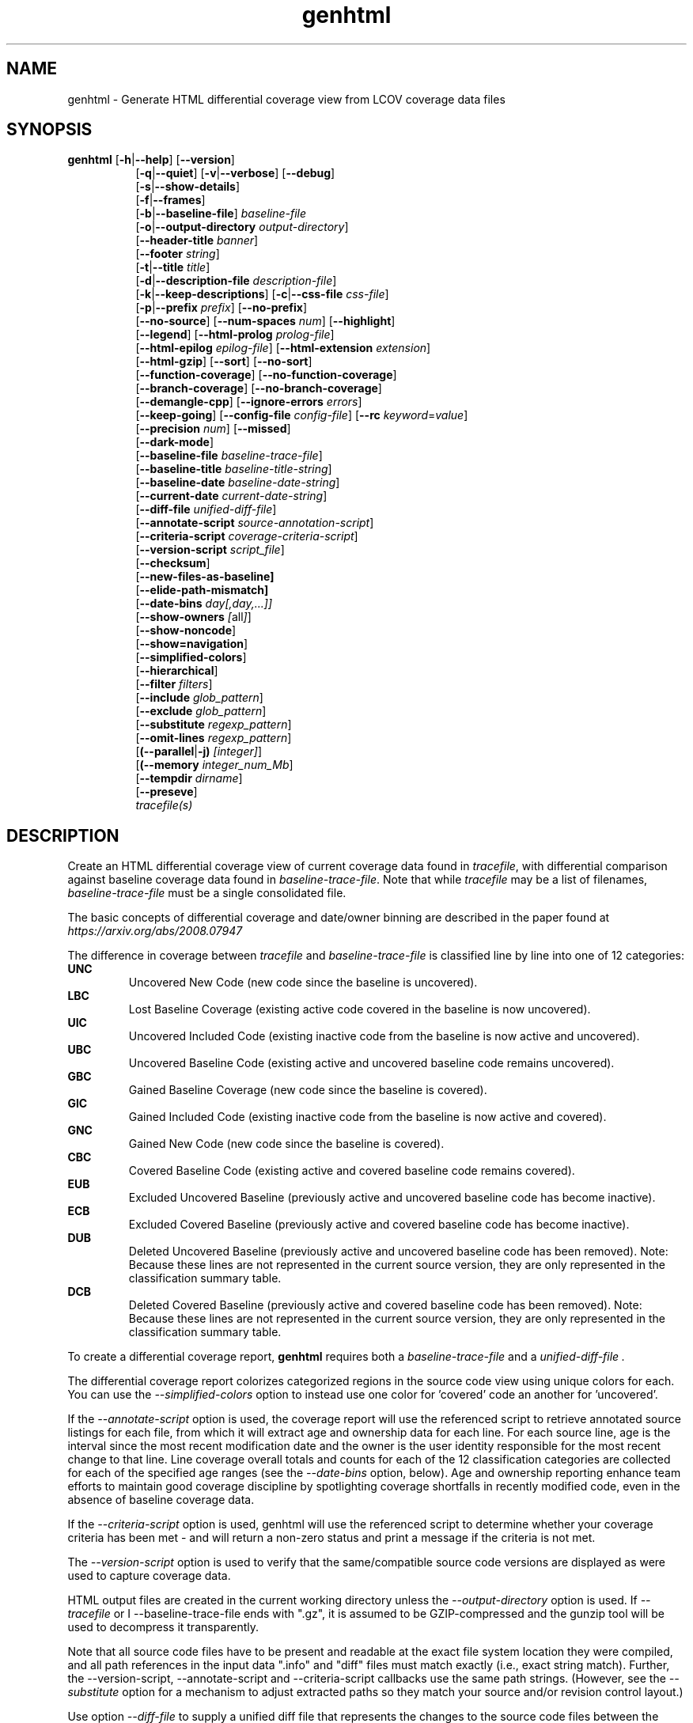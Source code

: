 .TH genhtml 1 "LCOV 1.16" 2022\-06\-02 "User Manuals"
.SH NAME
genhtml \- Generate HTML differential coverage view from LCOV coverage data files
.SH SYNOPSIS
.B genhtml
.RB [ \-h | \-\-help ]
.RB [ \-\-version ]
.RS 8
.br
.RB [ \-q | \-\-quiet ]
.RB [ \-v | \-\-verbose ]
.RB [ \-\-debug ]
.br
.RB [ \-s | \-\-show\-details ]
.br
.RB [ \-f | \-\-frames ]
.br
.RB [ \-b | \-\-baseline\-file ]
.IR baseline\-file
.br
.RB [ \-o | \-\-output\-directory
.IR output\-directory ]
.br
.RB [ \-\-header-title
.IR banner ]
.br
.RB [ \-\-footer
.IR string ]
.br
.RB [ \-t | \-\-title
.IR title ]
.br
.RB [ \-d | \-\-description\-file
.IR description\-file ]
.br
.RB [ \-k | \-\-keep\-descriptions ]
.RB [ \-c | \-\-css\-file
.IR css\-file ]
.br
.RB [ \-p | \-\-prefix
.IR prefix ]
.RB [ \-\-no\-prefix ]
.br
.RB [ \-\-no\-source ]
.RB [ \-\-num\-spaces
.IR num ]
.RB [ \-\-highlight ]
.br
.RB [ \-\-legend ]
.RB [ \-\-html\-prolog
.IR prolog\-file ]
.br
.RB [ \-\-html\-epilog
.IR epilog\-file ]
.RB [ \-\-html\-extension
.IR extension ]
.br
.RB [ \-\-html\-gzip ]
.RB [ \-\-sort ]
.RB [ \-\-no\-sort ]
.br
.RB [ \-\-function\-coverage ]
.RB [ \-\-no\-function\-coverage ]
.br
.RB [ \-\-branch\-coverage ]
.RB [ \-\-no\-branch\-coverage ]
.br
.RB [ \-\-demangle\-cpp ]
.RB [ \-\-ignore\-errors
.IR errors  ]
.br
.RB [ \-\-keep\-going ]
.RB [ \-\-config\-file
.IR config\-file ]
.RB [ \-\-rc
.IR keyword = value ]
.br
.RB [ \-\-precision
.IR num ]
.RB [ \-\-missed ]
.br
.RB [ \-\-dark-mode ]
.br
.RB [ \-\-baseline\-file
.IR baseline\-trace\-file ]
.br
.RB [ \-\-baseline\-title
.IR baseline\-title\-string ]
.br
.RB [ \-\-baseline\-date
.IR baseline\-date\-string ]
.br
.RB [ \-\-current\-date
.IR current\-date\-string ]
.br
.RB [ \-\-diff\-file
.IR unified\-diff\-file ]
.br
.RB [ \-\-annotate\-script
.IR source\-annotation\-script ]
.br
.RB [ \-\-criteria\-script
.IR coverage\-criteria\-script ]
.br
.RB [ \-\-version\-script
.IR script_file  ]
.br
.RB [ \-\-checksum ]
.br
.RB [ \-\-new\-files\-as\-baseline]
.br
.RB [ \-\-elide\-path\-mismatch]
.br
.RB [ \-\-date\-bins
.IR day[,day,...]]
.br
.RB [ \-\-show\-owners
.IR [ all ] ]
.br
.RB [ \-\-show\-noncode ]
.br
.RB [ \-\-show\=navigation ]
.br
.RB [ \-\-simplified-colors ]
.br
.RB [ \-\-hierarchical ]
.br
.RB [ \-\-filter
.IR filters ]
.br
.RB [ \-\-include
.IR glob_pattern ]
.br
.RB [ \-\-exclude
.IR glob_pattern ]
.br
.RB [ \-\-substitute
.IR regexp_pattern ]
.br
.RB [ \-\-omit\-lines
.IR regexp_pattern ]
.br
.RB [ (\-\-parallel | -j)
.IR [integer] ]
.br
.RB [ (\-\-memory
.IR integer_num_Mb ]
.br
.RB [ \-\-tempdir
.IR dirname ]
.br
.RB [ \-\-preseve ]
.br
.IR tracefile(s)
.RE
.SH DESCRIPTION
Create an HTML differential coverage view of current coverage data found in
.IR tracefile ,
with differential comparison against baseline coverage data found in
.IR baseline\-trace\-file .
Note that while
.I tracefile
may be a list of filenames,
.I baseline\-trace\-file
must be a single consolidated file.

The basic concepts of differential coverage and date/owner binning are described in the paper found at
.I https://arxiv.org/abs/2008.07947

The difference in coverage between
.I tracefile
and
.I baseline\-trace\-file
is classified line by line into one of 12 categories:
.RE
.B UNC
.RS
Uncovered New Code (new code since the baseline is uncovered).
.RE
.B LBC
.RS
Lost Baseline Coverage (existing active code covered in the baseline is now uncovered).
.RE
.B UIC
.RS
Uncovered Included Code (existing inactive code from the baseline is now active and uncovered).
.RE
.B UBC
.RS
Uncovered Baseline Code (existing active and uncovered baseline code remains uncovered).
.RE
.B GBC
.RS
Gained Baseline Coverage (new code since the baseline is covered).
.RE
.B GIC
.RS
Gained Included Code (existing inactive code from the baseline is now active and covered).
.RE
.B GNC
.RS
Gained New Code (new code since the baseline is covered).
.RE
.B CBC
.RS
Covered Baseline Code (existing active and covered baseline code remains covered).
.RE
.B EUB
.RS
Excluded Uncovered Baseline (previously active and uncovered baseline code has become inactive).
.RE
.B ECB
.RS
Excluded Covered Baseline (previously active and covered baseline code has become inactive).
.RE
.B DUB
.RS
Deleted Uncovered Baseline (previously active and uncovered baseline code has been removed).
Note: Because these lines are not represented in the current source version, they are only
represented in the classification summary table.
.RE
.B DCB
.RS
Deleted Covered Baseline (previously active and covered baseline code has been removed).
Note: Because these lines are not represented in the current source version, they are only
represented in the classification summary table.
.RE

To create a differential coverage report,
.B genhtml
requires both a
.I baseline\-trace\-file
and a
.I unified\-diff\-file .

The differential coverage report colorizes categorized regions in the source code view using unique colors for each.  You can use the
.I \-\-simplified\-colors
option to instead use one color for 'covered' code an another for 'uncovered'.

If the
.I \-\-annotate\-script
option is used, the coverage report will use the referenced script to retrieve annotated
source listings for each file, from which it will extract age and ownership data for each
line.  For each source line, age is the interval since the most recent modification date
and the owner is the user identity responsible for the most recent change to that line.
Line coverage overall totals and counts for each of the 12 classification categories are
collected for each of the specified age ranges (see the
.I \-\-date\-bins
option, below).  Age and ownership reporting enhance team efforts to maintain good
coverage discipline by spotlighting coverage shortfalls in recently modified code, even
in the absence of baseline coverage data.

If the
.I \-\-criteria\-script
option is used, genhtml will use the referenced script to determine whether your coverage criteria has been met - and will return a non\-zero status and print a message if the criteria is not met.

The
.I \-\-version\-script
option is used to verify that the same/compatible source code versions are displayed as were used to capture coverage data.

HTML output files are created in the current working directory unless the
.I \-\-output\-directory
option is used. If
.I \-\-tracefile
or
I \-\-baseline\-trace\-file
ends with ".gz", it is assumed to be GZIP\-compressed and the gunzip tool
will be used to decompress it transparently.

Note that all source code files have to be present and readable at the
exact file system location they were compiled, and all path references in the input data ".info" and "diff" files must match exactly (i.e., exact string match).  Further, the \-\-version\-script, \-\-annotate\-script and \-\-criteria\-script callbacks use the same path strings. (However, see the
.I \-\- substitute
option for a mechanism to adjust extracted paths so they match your source and/or revision control layout.)

Use option
.I \-\-diff\-file
to supply a unified diff file that represents the changes to the source
code files between the version used to compile and capture the baseline
trace files, and the version used to compile and capture the current
trace files.

Use option
.I \-\-css\-file
to modify layout and colors of the generated HTML output. Files are
marked in different colors depending on the associated coverage rate. By
default, the coverage limits for low, medium and high coverage are set to
0\-75%, 75\-90% and 90\-100% percent respectively. To change these
values, use configuration file options
.IR genhtml_hi_limit " and " genhtml_med_limit .

Also note that when displaying percentages, 0% and 100% are only printed when
the values are exactly 0% and 100% respectively. Other values which would
conventionally be rounded to 0% or 100% are instead printed as nearest
non\-boundary value. This behavior is in accordance with that of the
.BR gcov (1)
tool.

.SH OPTIONS
.B \-h
.br
.B \-\-help
.RS
Print a short help text, then exit.

.RE
.B \-\-version
.RS
Print version number, then exit.

.RE
.B \-v
.br
.B \-\-verbose
.RS
Increment informational message verbosity.  This is mainly used for script and/or flow debugging - e.g., to figure out which data file are found, where.
Also see the \-\-quiet flag.

.RE
.B \-q
.br
.B \-\-quiet
.RS
Decrement informational message verbosity.

Decreased verbosity will suppress 'progress' messages for example - while error and warning messages will continue to be printed.

.RE
.B \-\-debug
.RS
Increment 'debug messages' verbosity.  This is useful primarily to developers who want to enhance the lcov tool suite.

.RE
.B \-\-hierarchical
.RS
Generate an hierarchical HTML report - which follows the directory
structure of the source code.

The default is to generate a three-level HTML report:
.RS
.IP top\-level 0.4i
containing table of directories,
.IP directory
 containing table of source files in that directory, and
.IP source file detail
containing annotated source code.
.RE

When the
.I \-\-hierarchical
flag is set, then the HTML report will show the directory structure of the source code, to the common root.
Note that some 'directory' pages will hold both a table of child subdirectories as well as a table of source files contained within this directory.

.RE
.B \-f
.br
.B \-\-frames
.RS
Use HTML frames for source code view.

If enabled, a frameset is created for each source code file, providing
an overview of the source code as a "clickable" image. Note that this
option will slow down output creation noticeably because each source
code character has to be inspected once. Note also that the GD.pm Perl
module has to be installed for this option to work (it may be obtained
from http://www.cpan.org).

.RE
.B \-s
.br
.B \-\-show\-details
.RS
Generate detailed directory view.

When this option is enabled,
.B genhtml
generates two versions of each
file view. One containing the standard information plus a link to a
"detailed" version. The latter additionally contains information about
which test case covered how many lines of each source file.

.RE
.BI "\-b " baseline\-trace\-file
.br
.BI "\-\-baseline\-file " baseline\-trace\-file
.RS
Use data in
.I baseline\-trace\-file
as coverage baseline.

The tracefile specified by
.I baseline\-trace\-file
 is read and used as the baseline for classifying the change in coverage represented by the coverage counts in
.IR tracefile .

Note that you must specfiy
.I \-\-diff\-file unfied\-diff\-file
when you specify
.I \-\-baseline\-file .
Both are needed for differential coverage categorization.

.RE
.BI "\-\-baseline\-title " baseline\-title\-string
.RS
Use the
.I baseline\-title\-string
as the descriptive label for the source of coverage baseline data.

.RE
.BI "\-\-baseline\-date " baseline\-date\-string
.RS
Use the
.I baseline\-date\-string
as the collection date for the coverage baseline data.
If this argument is not specified, the default is to use the creation time of the
.I baseline\-trace\-file
as the baseline date.

.RE
.BI "\-\-current\-date " current\-date\-string
.RS
Use the
.I current\-date\-string
as the collection date for the coverage baseline data.
If this argument is not specified, the default is to use the creation time of the
.I current\-trace\-file.

.RE
.BI "\-\-diff\-file " unified\-diff\-file
.RS
Use the
.I unified\-diff\-file
as the definition for source file changes between the sample points for
.I baseline\-trace\-file
and
.IR tracefile(s) .
A suitable
.I unified\-diff\-file
can be generated using the command "git diff \-\-relative SHA_base SHA_current", or using the "p4udiff" or "gitdiff" sample scripts (found in the share/lcov/support\-scripts directory shipped as part of this release).
"p4udiff" accepts either a changelist ID or the literal string "sandbox"; "sandbox" indicates that there are modified files which have not been checked in.

These scripts post\-process the 'p4' or 'git' output to (optionally) remove files that are not of interest and to explicitly note files which have not changed.  It is useful to note unchanged files (denoted by lines of the form
  diff [optional header strings]
  === file_path

in the p4diff/gitdiff output) as this knowledge will help to suppres spurious 'path mismatch' warnings.  See the
.I \-\-elide\-path\-mismatch
option, below.

Note that you must specfiy
.I \-\-baseline\-file baseline\-trace\-file
when you specify
.I \-\-diff\-file .
Both are needed for differential coverage categorization.

.RE
.BI "\-\-annotate\-script " source\-annotation\-script
.RS
Use the
.I source\-annotation\-script
to supply age and ownership data for each source line. The script is
required to filter data supplied by the revision management system, and
represent it in the format expected by
.BR genhtml .
'source\-annotation\-script' is treated as a space\-separated string; the first part is expected to be a script or executable and any following parts are passed as callback data (after the filename) when the script is executed.  Parameter order is 'str[0] file_name str[1:]'.
When a
.I source\-annotation\-script
is specified, the HTML header will contain a summary table, showing counts in the various coverage categories, associated with each date bin.
Sample annotation scripts for Perforce ('p4annotate') and git ('gitblame') can be found in the share/lcov/support\-scripts directory which is shipped as part of this release.  Note that these scripts generate annotations from the file version checked in to the repo - not the locally modified file in the build directory.  If you need annotations for locally modified files, you can shelve your changes in P4, or check them in to a local branch in git.  Also, see the \-\-version\-script option - which is used to check that the file version found locally matches the version whose coverage data was captured.

.RE
.BI "\-\-criteria\-script " coverage\-criteria\-script
.RS
Use the
.I coverage\-criteria\-script
to enable genhtml to determine whether your coverage criteria is satisfied or not.
coverage\-criteria\-script' is treated as a space\-separated string; the first part is expected to be a script or executable and any following parts are passed as callback data (after the 'name' and 'type' and JSON coverage data) when the script is executed.  The script callback is executed for every 'summary' coverage data element:  leaf level file, containig directory, and top\-level report if any).  Parameter order is "str[0] name type 'json-string' str[1:]", where "name" is the file or directory name (or "top" in the case of the top\-level report), "type" is the callback type:  "file", "directory", or "top", and "json-string" is a JSON representation of the corresponding line/function/branch coverage data.

The script should return 0 (zero) if your criteria is met and non\-zero otherwise.  If desired, it may print a single line output string which will be appended to the error log if the return status is non\-zero.  Additionally, non\-empty lines are appended to the genhtml log (stdout).

A sample coverage criteria script can be found in the share/lcov/support\-scripts/criteria, shipped as part of this release.  The sample script checks that top\-level line coverage meets the criteria "UNC + LBC + UIC == 0".

It is not difficult to create another script which mimics the LOCV '\-\-fail\-\uner\-lines feature by instead checking that the ratio of exercised lines to total lines ("(GNC + GIC + CBC)/(GNC + GIC + CBC + UNC + UIC + UBC)") is greater than the threshold - either only at the top level, in every directory, or wherever desired.  Similarly, your criteria may include branch and function coverage metrics.

.RE

.B \-\-version\-script
.I script_file
.br
.RS
call script_file to find file ID from revision control when generating HTML or applying source filters (see \-\-filter option).
The ID is used to check the version ID of the source file which is loaded against the version ID which was used to generate coverage data (i.e., the file version seen by lcov/geninfo).  It is important that source code versions match - otherwise inconsistent or confusing results may be produced.  Version mismatches typically happen when the tasks of capture, aggregation, and report generation are split between multiple jobs - e.g., when the same source code is used in multiple projects, a unified/global coverage report is required, and the projects accidentally use different revions.

The script will be called as either:

.B
.I script_file source_file_name
.br
It should write the version ID to stdout and return a 0 exit status.
If the file has is not versioned, it should write an empty string and return a 0 exit status, OR

.B
.I script_file \-\-compare source_file_name source_file_id info_file_id
.br
It should return non\-zero if the IDs do not match.
\'source_file_id\' is the ID returned by calling "script_file source_file_name", and \'info_file_id\' is the ID found in the corresponding .info file.
\'script_file\' is used both to generate and to compare the signature to enable you to retain history between calls or to do more complex processing to determine equivalence.

Note that you must use the same script/same mechanism to determine the file version when you extract, merge, and display coverage data - otherwise, you may see spurious mismatch reports.

Please see sample scripts
.I share/lcov/support-scripts/getp4version
and
.I share/lcov/support-scripts/get_signature
which are shipped as part of this release.

.RE
.BI "\-\-checksum "
.RS
Specify whether to compare stored tracefile checksum to checksum computed from the source code.

Checksum verification is
.B disabled
by default.

When checksum verification is enabled, a checksum will be computed for each source
code line and compared to the checksum found in the 'current' tracefile.
This will help to prevent attempts to display source code which is not identical
to the code used to generate the coverage data.

Note that this options is somewhat subsumed by the
.I \-\-verification\-script
option - which does something similar, but at the 'whole file' level.

.RE
.BI "\-\-new\-file\-as\-baseline "
.RS
By default, when code is identified on source lines in the 'current' data which where not identified as code in the 'baseline' data but the source text has not changed, their coverpoints are categorized as "included code":
.I GIC
or
.I UIC.
However, if the configuration of the coverage job has been recently changed to instrument additional files (
.I i.e.
, to measure more than we had previously), then all un\-exercised coverpoints in those files will fall into the
.I GIC
category - which may cause our Jenkins "coverage ratchet" to fail.
When this option is specified, genhtml pretends that the baseline data for the file is the same as the current data - so coverpoints are categorized as
.I CBC
or
.I UBC
which do not trigger the coverage criteria check.

Please note that coverpoints in the file are re\-categorized only if:
  - There is no 'baseline' data for any coverpoint in this file, AND
  - The file pre\-dates the baseline:  the oldest line in the file is older than the 'baseline' data file (or the value specified by the "\-\-baseline\-date" option).

.RE
.BI "\-\-elide\-path\-mismatch"
.RS

Differential categorization uses file pathnames to match coverage entries from the ".info" file with file difference entries in the unified\-diff\-file.  If the entries are not identical, then categorization may be incorrect or strange.

When paths do not match, genhtml will produce "path" error messages to tell you about the mismatches.

If mismatches occur, the best solution is to fix the incorrect entries in the .info and/or unified\-diff\-file files.  However, if you do not able to fix the entries, then you can use this option to attempt to automatically work around them.
When this option is specified, genhtml will pretend that the unified\-diff\-file entry matches the .info file entries if:
.RS

\- the same path is found in both the 'baseline' and 'current' .info files, and
`<
\- the basename of the path in the .info file and the path in the unified\-diff\-file are the same, and

\- there is only one unmatched unified\-diff\-file entry with that basename.
.RE

See the
I
\-\-diff\-file unified\-diff\-file
discussion above for a discussion of how to avoid spurious warnings and/or incorrect matches.

.RE
.BI "\-\-date\-bins " day[,day,...]
.RS
The
.I \-\-date\-bins
option is used to specify age boundaries (cutpoints) for date\-binning classification.  If not specified, the default is to use 4 age ranges: less than 7 days, 7 to 30 days, 30 to 180 days, and more than 180 days.
This argument has no effect if there is no
.I source\-annotation\-script .

.RE
.BI "\-\-show\-owners " [all]
.RS
If the
.I \-\-show\-owners
option is used, each coverage report header report contain a summary table, showing counts in the various coverage categories for everyone who appears in the revision control annotation as the most recent editor of the corresponding line.  If the optional argument 'all' is not specified, the table will show only users who are responsible for un\-excercised code lines.  If the optional argument is specified, then users responsible for any code lines will appear.  In both cases, users who are responsible for non\-code lines (e.g, comments) are not shown.
This option does nothing if
.I \-\-annotate\-script
is not used; it needs revision control information provided by calling the script.

Please note: if the
.I all
option is not specified, the the summary table will contain "Total" rows for all date/owner bins which are not empty - but there will be no secondary "File/Directory" entries for elements which have no "missed" coverpoints.

.RE
.BI "\-\-show\-noncode "
.RS
By default, the source code detail view does not show owner or date annotations in the far left column for non\-code lines (e.g., comments). If the
.I \-\-show\-noncode
option is used, then the source code view will show annotations for both code and non\-code lines.
This argument has no effect if there is no
.I source\-annotation\-script .

.RE
.BI "\-\-show\-navigation "
.RS
By default, the summary table in the source code detail view does not contain hyperlinks from the number to the first line in the corresponding category ('Hit' or 'Missed') and from the current location to the next location in the current category, in non-differential coverage reports.  (This is the lcov 'legacy' view non-differential reports.)

If the
.I \-\-show\-navigation
option is used, then the source code summary table will be generated with navigation links.
Hyperlinks are always generated for differential coverage reports.

This feature eanbles developers to find and understand coverage issues more quickly than they might otherwise, if they had to rely on scrolling.

.RE
.BI "\-\-simplified\-colors "
.RS
By default, each differential category is colorized uniquely in the source code detail view.  With this option, only two colors are used:  one for covered code and another for uncovered code.  Note that ECB and EUB code is neither covered nor uncovered - and so may be difficult to distinguish in the source code view, as they will be presented in normal background color.

.RE
.BI "\-\-exclude "
.I pattern
.RS
pattern is a glob\-match pattern of filenames to exclude from the report.
Files which do NOT match will be included.
See the lcov man page for details.

.RE
.BI "\-\-include "
.I pattern
.RS
pattern is a glob\-match pattern of filenames to include in processing.
Files which do not match will be excluded from the report.
See the lcov man page for details.
.RE

.B \-\-substitute
.I regexp_pattern
.br
.RS
Apply Perl regexp
.IR regexp_pattern
to source file names found during processing.  This is useful when some file paths in the baseline or current .info file do not match your source layout and so the source code is not found.
See the lcov man page for more details.

.B \-\-omit\-lines
.I regexp_pattern
.br
.RS
Exclude coverage data from lines whose content matches
.IR regexp .

Use this switch if you want to exclude line and branch coverage data for some particular constructs in your code (e.g., some complicated macro).
See the lcov man page for details.

.RE
.BI "\-\-parallel "
.I [ integer ]
.br
.BI "\-j "
.I [ integer ]
.RS
Specify parallelism to use during processing (maximum number of forked child processes).  If the optional integer parallelism parameter is zero or is missing, then use to use up the number of cores on the machine.  Default is not to use a single process (no parallelism).

.RE
.BI "\-\-memory "
.I integer
.RS
Specify the maximum amount of memory to use during prallel processing, in Mb.  Effectively, the process will not fork() if this limit would be exceeded.  Default is 0 (zero) - which means that there is no limit.

This option may be useful if the compute farm environment imposes strict limits on resource utilization such that the job will be killed if it tries to use too many parallel children - but the user does now know a priori what the permissible maximum is.  This option enables the tool to use maximum parallelism - up to the limit imposed by the memory restriction.


.RE
.BI "\-\-filter "
.I filters
.RS
Specify a list of coverpoint filters to apply to input data.

.I filters
can be a comma\-separated list of the following keywords:

.B branch:
ignore branch counts for C/C++ source code lines which do not appear to contain conditionals.  These may be generated automatically by the compiler (e.g., from C++ exception handling) - and are not interesting to users.
This option has no effect unless
.I \-\-branch\-coverage
is used.

See also the lcovrc man page - which describes several variables which affect branch filtering:
.I filter_lookahead
and
.I filter_bitwise_conditional.

.B brace:
ignore line coverage counts on the closing brace of C/C++ code block, if the line contai linesns only a closing brace and the preceeding line has the same count or if the close brace has a zero count and either the preceding line has a non\-zero count or the close brace is not the body of a conditional.

These lines seem to appear and disappear in gcov output - and cause differential coverage to report bogus LBC and/or GIC and/or UIC counts.  Bogus LBC or UIC counts are a problem because an automated regression which uses pass criteria "LBC + UIC + UNC == 0" will fail.

.B blank:
ignore lines which contain only whitespace (or whitespace + commments) whose 'hit' count is zero.  These appeaer to be an 'gcov' artifact related to compiler-generated code - such as exception handlers and destructor calls at the end of scope - and can confuse differential coverage criteria.

.B range:
Ignore line and branch coverpoints on lines which are out-of range/whose line number is beyond the end of the source file.  These appear to be gcov artifacts caused by a macro instantiation on the last line of the file.

.B line:
alias for "--ignore brace,blank".

.B region:
apply LCOV_EXCL_START/LCOV_EXCL_STOP directives found in source text to the coverpoints found in the current and baseline .info files.
This option may be useful in cases that the source code was not found during 'lcov --capture ...' but is accessible now.

.B branch_region:
apply LCOV_EXCL_BR_START/LCOV_EXCL_BR_STOP directives found in source text to the coverpoints found in the current and baseline .info files.
This is similar to the 'region option, above - but applies to branch coverpoints only.

.B function:
combine data for every "unique" function which is defined at the same file/line.
.I geninfo/gcov
seem to have a bug such that they create multiple entries for the same function.
This feature also merges all instances of the same template function/template method.



.RE
.BI "\-o " output\-directory
.br
.BI "\-\-output\-directory " output\-directory
.RS
Create files in
.I output\-directory.

Use this option to tell
.B genhtml
to write the resulting files to a directory other than
the current one. If
.I output\-directory
does not exist, it will be created.

It is advisable to use this option since depending on the
project size, a lot of files and subdirectories may be created.

.RE
.BI "\-t " title
.br
.BI "\-\-title " title
.RS
Display
.I title
in header table of all pages.

.I title
is written to the "Test:"-field in the header table at the top of each
generated HTML page to identify the context in which a particular output
was created. By default this is the name of the 'current; tracefile.

A common use is to specify a test run name, or a version control system
identifier (perforce changelist or git SHA, for example) that indicates
the code level that was tested.

.RE
.BI "\-\-header\-title " BANNER
.RS
Display
.I BANNER
in header of all pages.

.I BANNER
is written to the header portion of each generated HTML page.
By default this
simply identifies this as an LCOV (differential) coverage report.

A common use is to specify the name of the project or project branch and the
Jenkins build ID.

.RE
.BI "\-\-footer " FOOTER
.RS
Display
.I FOOTER
in footer of all pages.

.I FOOTER
is written to the footer portion of each generated HTML page.
The default simply identifies the LCOV tool version used to generate the report.

.RE
.BI "\-d " description\-file
.br
.BI "\-\-description\-file " description\-file
.RS
Read test case descriptions from
.IR description\-file .

All test case descriptions found in
.I description\-file
and referenced in the input data file are read and written to an extra page
which is then incorporated into the HTML output.

The file format of
.IR "description\-file " is:

for each test case:
.RS
TN:<testname>
.br
TD:<test description>

.RE

Valid test case names can consist of letters, numbers and the underscore
character ('_').
.RE
.B \-k
.br
.B \-\-keep\-descriptions
.RS
Do not remove unused test descriptions.

Keep descriptions found in the description file even if the coverage data
indicates that the associated test case did not cover any lines of code.

This option can also be configured permanently using the configuration file
option
.IR genhtml_keep_descriptions .

.RE
.BI "\-c " css\-file
.br
.BI "\-\-css\-file " css\-file
.RS
Use external style sheet file
.IR css\-file .

Using this option, an extra .css file may be specified which will replace
the default one. This may be helpful if the default colors make your eyes want
to jump out of their sockets :)

This option can also be configured permanently using the configuration file
option
.IR genhtml_css_file .

.RE
.BI "\-p " prefix
.br
.BI "\-\-prefix " prefix
.RS
Remove
.I prefix
from all directory names.

Because lists containing long filenames are difficult to read, there is a
mechanism implemented that will automatically try to shorten all directory
names on the overview page beginning with a common prefix. By default,
this is done using an algorithm that tries to find the prefix which, when
applied, will minimize the resulting sum of characters of all directory
names.

Use this option to specify the prefix to be removed by yourself.

.RE
.B \-\-no\-prefix
.RS
Do not remove prefix from directory names.

This switch will completely disable the prefix mechanism described in the
previous section.

This option can also be configured permanently using the configuration file
option
.IR genhtml_no_prefix .

.RE
.B \-\-no\-source
.RS
Do not create source code view.

Use this switch if you don't want to get a source code view for each file.

This option can also be configured permanently using the configuration file
option
.IR genhtml_no_source .

.RE
.BI "\-\-num\-spaces " spaces
.RS
Replace tabs in source view with
.I num
spaces.

Default value is 8.

This option can also be configured permanently using the configuration file
option
.IR genhtml_num_spaces .

.RE
.B \-\-highlight
.RS
Highlight lines with converted\-only coverage data.

Use this option in conjunction with the \-\-diff option of
.B lcov
to highlight those lines which were only covered in data sets which were
converted from previous source code versions.

This option can also be configured permanently using the configuration file
option
.IR genhtml_highlight .

.RE
.B \-\-legend
.RS
Include color legend in HTML output.

Use this option to include a legend explaining the meaning of color coding
in the resulting HTML output.

This option can also be configured permanently using the configuration file
option
.IR genhtml_legend .

.RE
.BI "\-\-html\-prolog " prolog\-file
.RS
Read customized HTML prolog from
.IR prolog\-file .

Use this option to replace the default HTML prolog (the initial part of the
HTML source code leading up to and including the <body> tag) with the contents
of
.IR prolog\-file .
Within the prolog text, the following words will be replaced when a page is generated:

.B "@pagetitle@"
.br
The title of the page.

.B "@basedir@"
.br
A relative path leading to the base directory (e.g. for locating css\-files).

This option can also be configured permanently using the configuration file
option
.IR genhtml_html_prolog .

.RE
.BI "\-\-html\-epilog " epilog\-file
.RS
Read customized HTML epilog from
.IR epilog\-file .

Use this option to replace the default HTML epilog (the final part of the HTML
source including </body>) with the contents of
.IR epilog\-file .

Within the epilog text, the following words will be replaced when a page is generated:

.B "@basedir@"
.br
A relative path leading to the base directory (e.g. for locating css\-files).

This option can also be configured permanently using the configuration file
option
.IR genhtml_html_epilog .

.RE
.BI "\-\-html\-extension " extension
.RS
Use customized filename extension for generated HTML pages.

This option is useful in situations where different filename extensions
are required to render the resulting pages correctly (e.g. php). Note that
a '.' will be inserted between the filename and the extension specified by
this option.

This option can also be configured permanently using the configuration file
option
.IR genhtml_html_extension .
.RE

.B \-\-html\-gzip
.RS
Compress all generated html files with gzip and add a .htaccess file specifying
gzip\-encoding in the root output directory.

Use this option if you want to save space on your webserver. Requires a
webserver with .htaccess support and a browser with support for gzip
compressed html.

This option can also be configured permanently using the configuration file
option
.IR genhtml_html_gzip .

.RE
.B \-\-sort
.br
.B \-\-no\-sort
.RS
Specify whether to include sorted views of file and directory overviews.

Use \-\-sort to include sorted views or \-\-no\-sort to not include them.
Sorted views are
.B enabled
by default.

When sorted views are enabled, each overview page will contain links to
views of that page sorted by coverage rate.

This option can also be configured permanently using the configuration file
option
.IR genhtml_sort .

.RE
.B \-\-function\-coverage
.br
.B \-\-no\-function\-coverage
.RS
Specify whether to display function coverage summaries in HTML output.

Use \-\-function\-coverage to enable function coverage summaries or
\-\-no\-function\-coverage to disable it. Function coverage summaries are
.B enabled
by default

This option can also be configured permanently using the configuration file
option
.IR genhtml_function_coverage .

When function coverage summaries are enabled, each overview page will contain
the number of functions found and hit per file or directory, together with
the resulting coverage rate. In addition, each source code view will contain
a link to a page which lists all functions found in that file plus the
respective call count for those functions.
The function coverage page groups the data for every alias of each function, sorted by name or execution count.  The representative name of the group of functions is the shorted (i.e., containing the fewest characters).

.RE
.B \-\-branch\-coverage
.br
.B \-\-no\-branch\-coverage
.RS
Specify whether to display branch coverage data in HTML output.

Use \-\-branch\-coverage to enable branch coverage display or
\-\-no\-branch\-coverage to disable it. Branch coverage data display is
.B enabled
by default

When branch coverage display is enabled, each overview page will contain
the number of branches found and hit per file or directory, together with
the resulting coverage rate. In addition, each source code view will contain
an extra column which lists all branches of a line with indications of
whether the branch was taken or not. Branches are shown in the following format:

 ' + ': Branch was taken at least once
.br
 ' - ': Branch was not taken
.br
 ' # ': The basic block containing the branch was never executed
.br

Note that it might not always be possible to relate branches to the
corresponding source code statements: during compilation, GCC might shuffle
branches around or eliminate some of them to generate better code.

This option can also be configured permanently using the configuration file
option
.IR genhtml_branch_coverage .

.RE
.B \-\-demangle\-cpp
.RS
Specify whether to demangle C++ function names.

Use this option if you want to convert C++ internal function names to
human readable format for display on the HTML function overview page.
This option requires that the c++filt tool is installed (see
.BR c++filt (1)).

.RE
.B \-\-ignore\-errors
.I errors
.br
.RS
Specify a list of errors after which to continue processing.

Use this option to specify a list of one or more classes of errors after which
genhtml should continue processing instead of aborting.
Note that the tool will generate a warning (rather than a fatal error) unless you ignore the error two (or more) times:
.br
.RS
genhtml ... \-\-ignore\-errors unmapped,unmapped ...
.RE

.I errors
can be a comma\-separated list of the following keywords:


.B annotate:
\-\-annotate\-script returned non\-zero exit status - likely a file path or related error.  HTML source code display will not be correct and ownership/date information may be missing.

.B branch:
branch ID (2nd field in the .info file 'BRDA' entry) does not follow expected integer sequence.

.B category:
line number categorizations are incorrect in the .info file, so branch coverage line number turns out to not be an executable source line.

.B count:
An excessive number of messages of some class have been reported - subsequent messaages of that type will be suppressed.
The limit can be controlled by the 'max_message_count' variable. See the lcovrc man page.

.B corrupt:
corrupt/unreadable file found.

.B empty:
the 'unified\-diff\-file' specified by the \-\-diff\-file argument does not contain any differences.  This may be OK if there were no source code changes between 'baseline' and 'current' (e.g., the only change was to modify a Makefile) - or may indicate an unsupported file format.

.B format:
unexpected syntax found in .info file.

.B inconsistent:
Files have been moved or repository history presented by '\-\-diff\-file' data is not consistent with coverage data; for example, an 'inserted' line has baseline coverage data.  These issues are likely to be caused by inconsistent handling in the 'diff' and 'annotate' scripts.

.B mismatch:
Inconsistent entries found in trace file:
 - branch expression (3rd field in the .info file 'BRDA' entry) of merge data does not match, or
 - function execution count (FNDA:...) but no function declaration (FN:...).

.B negative:
negative 'hit' count found.
.br
 Note that negative counts may be caused by a knwon GCC bug - see https://gcc.gnu.org/bugzilla/show_bug.cgi?id=68080, and try compiling with "-fprofile-update=atomic". (You will need to recompile, re-run your tests, and re-capture coverage data.)

.B package:
a required perl package is not installed on your system.  In some cases, it is possible to ignore this message and continue - however, certain features will be disabled in that case.

.B parallel:
various types of errors related to parallelism - e.g., child process died due to some error.   If you see an error related to parallel execution, it may be a good idea to remove the \-\-parallel flag and try again.

.B path:
File name found in '\-\-diff\-file' file but does not appear in either baseline or current trace data.  These may be mapping issues - different pathname in the tracefile vs. the diff file.

.B source:
the source code file for a data set could not be found.

.B unmapped:
coverage data for a particular line cannot be found (possibly because the source code was not found, or because the line number mapping in the \.info file is wrong.  This can happen if the source file used in HTML generation is not the same as the file used to generate the coverage data - for example, lines have been added or removed.

.B unsupported:
the requested feature is not supported for this tool configuration.  For example, function begin/end line range exclusions use some GCOV features that are not available in older GCC releases.

.B unused:
the include/exclude/substitute/omit pattern did not match any file pathnames.

.B version:
\-\-version\-script comparison returned non\-zero mismatch indication.  It likely that the version of the file which was used in coverage data extraction is different than the source version which was found.  File annotations may be incorrect.

.br
Also see man lcovrc for a discussion of the 'max_message_count' parameter which can be used to control the number of warnings which are emitted before all subsequent messages are suppressed.  This can be used to reduce log file volume.

.RE
.BI "\-\-keep\-going "
.RS
Do not stop if error occurs: attempt to generate a result, however flawed.

This command line option corresponds to the
.I stop_on_error [0|1]
lcovrc option.  See the lcovrc man page for more details.

.RE

.B \-\-config\-file
.I config\-file
.br
.RS
Specify a configuration file to use.
See the lcov man page for details of the file format and options.

When this option is specified, neither the system\-wide configuration file
/etc/lcovrc, nor the per\-user configuration file ~/.lcovrc is read.

This option may be useful when there is a need to run several
instances of
.B genhtml
with different configuration file options in parallel.

Note that this option must be specified in full - abbreviations are not supported.

.RE

.B \-\-rc
.IR keyword = value
.br
.RS
Override a configuration directive.

Use this option to specify a
.IR keyword = value
statement which overrides the corresponding configuration statement in
the lcovrc configuration file. You can specify this option more than once
to override multiple configuration statements.
See
.BR lcovrc (5)
for a list of available keywords and their meaning.
.RE

.BI "\-\-precision " num
.RS
Show coverage rates with
.I num
number of digits after the decimal point.

Default value is 1.

This option can also be configured permanently using the configuration file
option
.IR genhtml_precision .
.RE

.B \-\-missed
.RS
Show counts of missed lines, functions, or branches

Use this option to change overview pages to show the count of lines, functions,
or branches that were not hit. These counts are represented by negative numbers.

When specified together with \-\-sort, file and directory views will be sorted
by missed counts.

This option can also be configured permanently using the configuration file
option
.IR genhtml_missed .
.RE

.B \-\-dark\-mode
.RS
Use a light\-display\-on\-dark\-background color scheme rather than the default dark\-display\-on\-light\-background.

The idea is to reduce eye strain due to viewing dark text on a bright screen - particularly at night.
.RE

.B \-\-tempdir
.I dirname
.br
.RS
Write temporary and intermediate data to indicated directory.  Default is "/tmp".
.RE

.BI "\-\-preserve "
.RS
Preserve intermediate data files generated by various steps in the tool - e.g., for debugging.  By default, these files are deleted.

.RE

.SH FILES

.I /etc/lcovrc
.RS
The system\-wide configuration file.
.RE

.I ~/.lcovrc
.RS
The per\-user configuration file.
.RE

.SH AUTHOR
Peter Oberparleiter <Peter.Oberparleiter@de.ibm.com>

Henry Cox <henry.cox@mediatek.com> (differential coverage and date/owner binning sections)

.SH SEE ALSO
.BR lcov (1),
.BR lcovrc (5),
.BR geninfo (1),
.BR genpng (1),
.BR gendesc (1),
.BR gcov (1)
